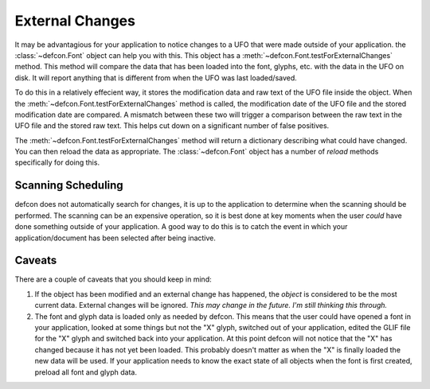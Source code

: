 .. highlight:: python

.. _External_Changes:

================
External Changes
================

It may be advantagious for your application to notice changes to a UFO that were made outside of your application. the :class:`~defcon.Font` object can help you with this. This object has a :meth:`~defcon.Font.testForExternalChanges` method. This method will compare the data that has been loaded into the font, glyphs, etc. with the data in the UFO on disk. It will report anything that is different from when the UFO was last loaded/saved.

To do this in a relatively effecient way, it stores the modification data and raw text of the UFO file inside the object. When the :meth:`~defcon.Font.testForExternalChanges` method is called, the modification date of the UFO file and the stored modification date are compared. A mismatch between these two will trigger a comparison between the raw text in the UFO file and the stored raw text. This helps cut down on a significant number of false positives.

The :meth:`~defcon.Font.testForExternalChanges` method will return a dictionary describing what could have changed. You can then reload the data as appropriate. The :class:`~defcon.Font` object has a number of *reload* methods specifically for doing this.

Scanning Scheduling
-------------------

defcon does not automatically search for changes, it is up to the application to determine when the scanning should be performed. The scanning can be an expensive operation, so it is best done at key moments when the user *could* have done something outside of your application. A good way to do this is to catch the event in which your application/document has been selected after being inactive.

Caveats
-------

There are a couple of caveats that you should keep in mind:

#. If the object has been modified and an external change has happened, the *object* is considered to be the most current data. External changes will be ignored. *This may change in the future. I'm still thinking this through.*

#. The font and glyph data is loaded only as needed by defcon. This means that the user could have opened a font in your application, looked at some things but not the "X" glyph, switched out of your application, edited the GLIF file for the "X" glyph and switched back into your application. At this point defcon will not notice that the "X" has changed because it has not yet been loaded. This probably doesn't matter as when the "X" is finally loaded the new data will be used. If your application needs to know the exact state of all objects when the font is first created, preload all font and glyph data.